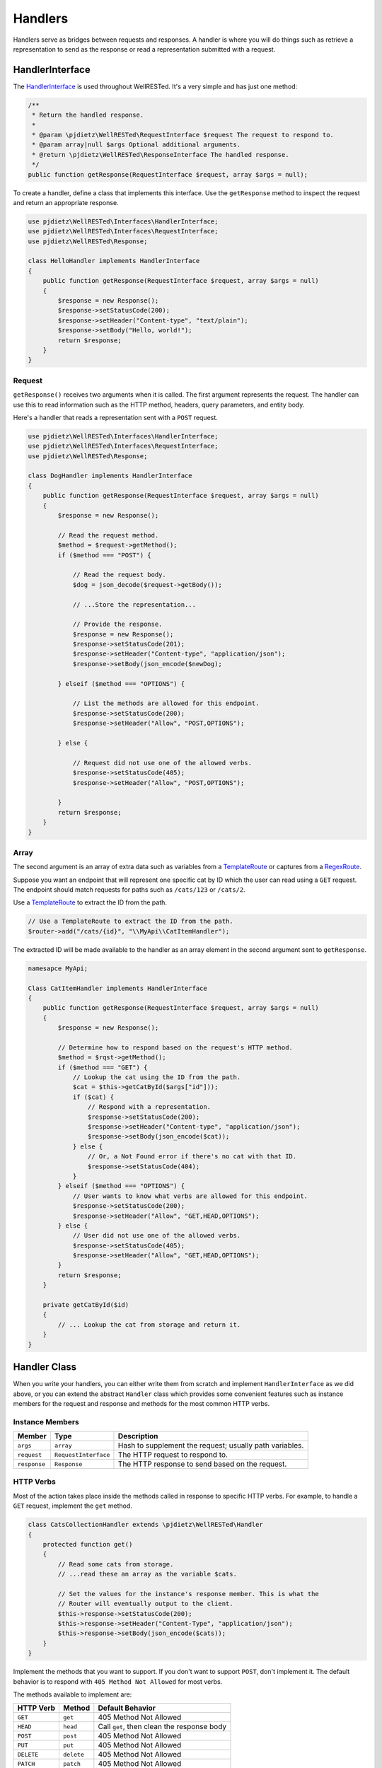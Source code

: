 Handlers
========

Handlers serve as bridges between requests and responses. A handler is where you will do things such as retrieve a representation to send as the response or read a representation submitted with a request.

HandlerInterface
^^^^^^^^^^^^^^^^

The HandlerInterface_ is used throughout WellRESTed. It's a very simple and has just one method:

.. code-block:: php

    /**
     * Return the handled response.
     *
     * @param \pjdietz\WellRESTed\RequestInterface $request The request to respond to.
     * @param array|null $args Optional additional arguments.
     * @return \pjdietz\WellRESTed\ResponseInterface The handled response.
     */
    public function getResponse(RequestInterface $request, array $args = null);

To create a handler, define a class that implements this interface. Use the ``getResponse`` method to inspect the request and return an appropriate response.

.. code-block:: php

    use pjdietz\WellRESTed\Interfaces\HandlerInterface;
    use pjdietz\WellRESTed\Interfaces\RequestInterface;
    use pjdietz\WellRESTed\Response;

    class HelloHandler implements HandlerInterface
    {
        public function getResponse(RequestInterface $request, array $args = null)
        {
            $response = new Response();
            $response->setStatusCode(200);
            $response->setHeader("Content-type", "text/plain");
            $response->setBody("Hello, world!");
            return $response;
        }
    }

Request
-------

``getResponse()`` receives two arguments when it is called. The first argument represents the request. The handler can use this to read information such as the HTTP method, headers, query parameters, and entity body.

Here's a handler that reads a representation sent with a ``POST`` request.

.. code-block:: php

    use pjdietz\WellRESTed\Interfaces\HandlerInterface;
    use pjdietz\WellRESTed\Interfaces\RequestInterface;
    use pjdietz\WellRESTed\Response;

    class DogHandler implements HandlerInterface
    {
        public function getResponse(RequestInterface $request, array $args = null)
        {
            $response = new Response();

            // Read the request method.
            $method = $request->getMethod();
            if ($method === "POST") {

                // Read the request body.
                $dog = json_decode($request->getBody());

                // ...Store the representation...

                // Provide the response.
                $response = new Response();
                $response->setStatusCode(201);
                $response->setHeader("Content-type", "application/json");
                $response->setBody(json_encode($newDog);

            } elseif ($method === "OPTIONS") {

                // List the methods are allowed for this endpoint.
                $response->setStatusCode(200);
                $response->setHeader("Allow", "POST,OPTIONS");

            } else {

                // Request did not use one of the allowed verbs.
                $response->setStatusCode(405);
                $response->setHeader("Allow", "POST,OPTIONS");

            }
            return $response;
        }
    }

Array
-----

The second argument is an array of extra data such as variables from a TemplateRoute_ or captures from a RegexRoute_.

Suppose you want an endpoint that will represent one specific cat by ID which the user can read using a ``GET`` request. The endpoint should match requests for paths such as ``/cats/123`` or ``/cats/2``.

Use a TemplateRoute_ to extract the ID from the path.

.. code-block:: php

    // Use a TemplateRoute to extract the ID from the path.
    $router->add("/cats/{id}", "\\MyApi\\CatItemHandler");

The extracted ID will be made available to the handler as an array element in the second argument sent to ``getResponse``.

.. code-block:: php

    namesapce MyApi;

    Class CatItemHandler implements HandlerInterface
    {
        public function getResponse(RequestInterface $request, array $args = null)
        {
            $response = new Response();

            // Determine how to respond based on the request's HTTP method.
            $method = $rqst->getMethod();
            if ($method === "GET") {
                // Lookup the cat using the ID from the path.
                $cat = $this->getCatById($args["id"]));
                if ($cat) {
                    // Respond with a representation.
                    $response->setStatusCode(200);
                    $response->setHeader("Content-type", "application/json");
                    $response->setBody(json_encode($cat));
                } else {
                    // Or, a Not Found error if there's no cat with that ID.
                    $response->setStatusCode(404);
                }
            } elseif ($method === "OPTIONS") {
                // User wants to know what verbs are allowed for this endpoint.
                $response->setStatusCode(200);
                $response->setHeader("Allow", "GET,HEAD,OPTIONS");
            } else {
                // User did not use one of the allowed verbs.
                $response->setStatusCode(405);
                $response->setHeader("Allow", "GET,HEAD,OPTIONS");
            }
            return $response;
        }

        private getCatById($id)
        {
            // ... Lookup the cat from storage and return it.
        }
    }

Handler Class
^^^^^^^^^^^^^

When you write your handlers, you can either write them from scratch and implement ``HandlerInterface`` as we did above, or you can extend the abstract ``Handler`` class which provides some convenient features such as instance members for the request and response and methods for the most common HTTP verbs.

Instance Members
----------------

============  ====================  ===================================================================
Member	      Type	                Description
============  ====================  ===================================================================
``args``      ``array``             Hash to supplement the request; usually path variables.
``request``   ``RequestInterface``  The HTTP request to respond to.
``response``  ``Response``          The HTTP response to send based on the request.
============  ====================  ===================================================================

HTTP Verbs
----------

Most of the action takes place inside the methods called in response to specific HTTP verbs. For example, to handle a ``GET`` request, implement the ``get`` method.

.. code-block:: php

    class CatsCollectionHandler extends \pjdietz\WellRESTed\Handler
    {
        protected function get()
        {
            // Read some cats from storage.
            // ...read these an array as the variable $cats.

            // Set the values for the instance's response member. This is what the
            // Router will eventually output to the client.
            $this->response->setStatusCode(200);
            $this->response->setHeader("Content-Type", "application/json");
            $this->response->setBody(json_encode($cats));
        }
    }

Implement the methods that you want to support. If you don't want to support ``POST``, don't implement it. The default behavior is to respond with ``405 Method Not Allowed`` for most verbs.

The methods available to implement are:

===========  ===========  ===========================================
HTTP Verb    Method       Default Behavior
===========  ===========  ===========================================
``GET``      ``get``      405 Method Not Allowed
``HEAD``     ``head``     Call ``get``, then clean the response body
``POST``     ``post``     405 Method Not Allowed
``PUT``      ``put``      405 Method Not Allowed
``DELETE``   ``delete``   405 Method Not Allowed
``PATCH``    ``patch``    405 Method Not Allowed
``OPTIONS``  ``options``  Add ``Allow`` header, if able
===========  ===========  ===========================================

OPTIONS and Allow
-----------------

If you wish to provide a list of verbs that the endpoint supports, you can do this by redefining ``getAllowedMethods`` and returning an array of verbs. The handler will use this list to provide an ``Allow`` header when responding to ``OPTIONS`` requests or to requests for verbs the handler does not allow.

.. code-block:: php

    protected function getAllowedMethods()
    {
        return ["GET", "HEAD", "POST", "OPTIONS"];
    }

An ``OPTIONS`` request handled by this handler will now get a response similar to this:

.. code-block:: http

    HTTP/1.1 200 OK
    Allow: GET, HEAD, POST, OPTIONS

A ``POST`` request's response will look like this:

.. code-block:: http

    HTTP/1.1 405 Method Not Allowed
    Allow: GET, HEAD, POST, OPTIONS

.. _Dependency Injection: dependency-injection.html
.. _TemplateRoute: routes.html#template-routes
.. _RegexRoute: routes.html#regex-routes
.. _Routers: router.html
